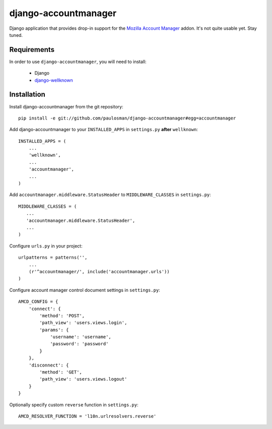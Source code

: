 =====================
django-accountmanager
=====================

Django application that provides drop-in support for the `Mozilla Account Manager`_ addon. It's not quite usable yet. Stay tuned.

.. _Mozilla Account Manager: http://mozillalabs.com/blog/2010/03/account-manager/

Requirements
------------

In order to use ``django-accountmanager``, you will need to install: 

     * Django 
     * `django-wellknown`_

.. _django-wellknown: http://github.com/paulosman/django-wellknown

Installation
------------

Install django-accountmanager from the git repository: ::

     pip install -e git://github.com/paulosman/django-accountmanager#egg=accountmanager

Add django-accountmanager to your ``INSTALLED_APPS`` in ``settings.py`` **after** ``wellknown``: ::

     INSTALLED_APPS = (
         ...
         'wellknown',
         ...
         'accountmanager',
         ...
     )

Add ``accountmanager.middleware.StatusHeader`` to ``MIDDLEWARE_CLASSES`` in ``settings.py``: ::

     MIDDLEWARE_CLASSES = (
        ...
        'accountmanager.middleware.StatusHeader',
        ...
     )

Configure ``urls.py`` in your project: ::

     urlpatterns = patterns('', 
         ...
     	 (r'^accountmanager/', include('accountmanager.urls'))
     )

Configure account manager control document settings in ``settings.py``: ::

     AMCD_CONFIG = {
         'connect': {
             'method': 'POST', 
             'path_view': 'users.views.login',
             'params': {
                 'username': 'username',
                 'password': 'password'
             }
         },
         'disconnect': {
             'method': 'GET',
             'path_view': 'users.views.logout'
         }
     }

Optionally specify custom ``reverse`` function in ``settings.py``: ::

    AMCD_RESOLVER_FUNCTION = 'l10n.urlresolvers.reverse'
